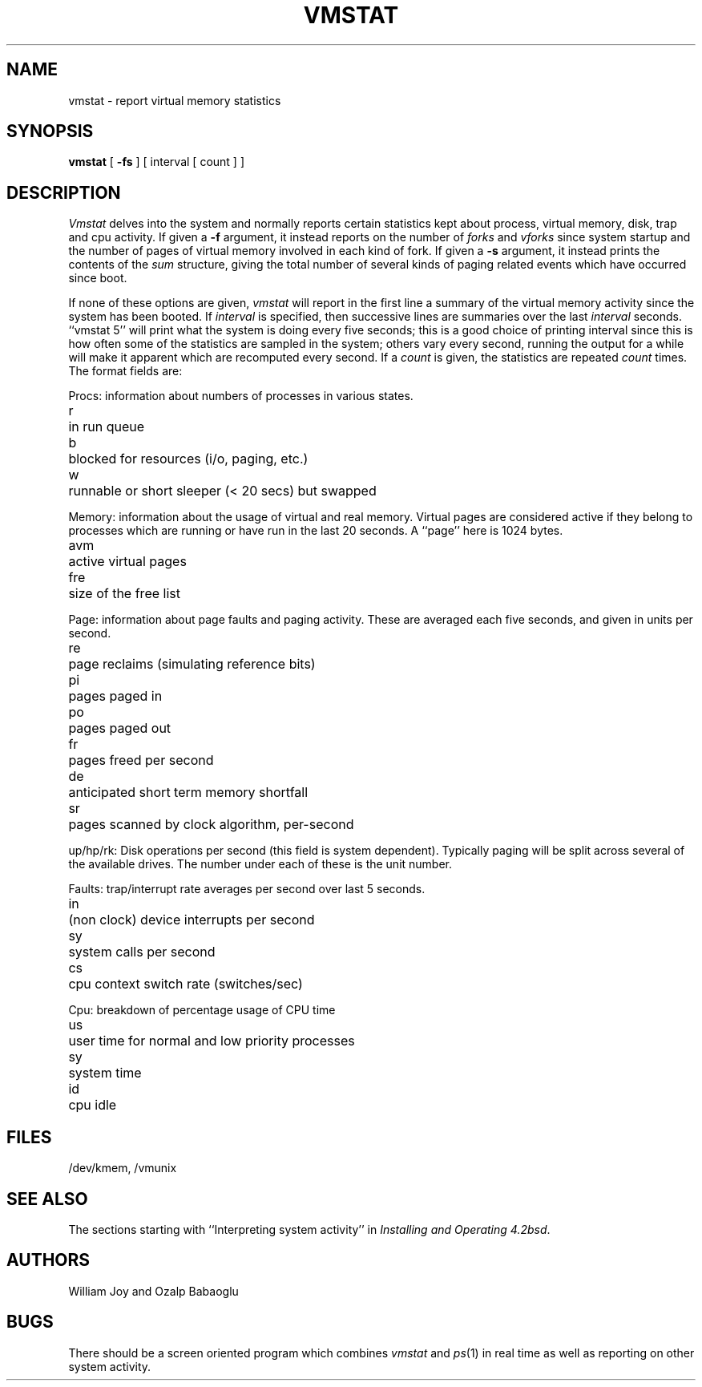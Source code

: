.TH VMSTAT 1 "26 April 1981"
.de s1
.if n .sp
.if t .sp .1i
..
.de t1
.if n .ta 5n
.if t .ta 1i
..
.UC 4
.SH NAME
vmstat \- report virtual memory statistics
.SH SYNOPSIS
.B vmstat
[
.B \-fs
]
[ interval [ count ] ]
.SH DESCRIPTION
.I Vmstat
delves into the system and normally reports certain statistics kept about
process, virtual memory, disk, trap and cpu activity.
If given a
.B \-f
argument, it instead reports on the number of
.I forks
and
.I vforks
since system startup and the number of pages of virtual memory involved in each
kind of fork.
If given a
.B \-s
argument, it instead prints the contents
of the
.I sum
structure, giving the total number of several kinds of paging related
events which have occurred since boot.
.PP
If none of these options are given,
.I vmstat
will report in the first line a summary of the virtual memory activity 
since the system has been booted.
If
.I interval
is specified, then successive lines are summaries over the last
.I interval
seconds.
``vmstat 5'' will print what the system is doing every five seconds;
this is a good choice of printing interval since this is how often
some of the statistics are sampled in the system; others vary every
second, running the output for a while will make it apparent which
are recomputed every second.
If a
.I count
is given, the statistics are repeated
.I count
times.
The format fields are:
.PP
Procs: information about numbers of processes in various states.
.s1
.t1
.nf
r	in run queue
b	blocked for resources (i/o, paging, etc.)
w	runnable or short sleeper (< 20 secs) but swapped
.fi
.s1
Memory: information about the usage of virtual and real memory.
Virtual pages are considered active if they belong to processes which
are running or have run in the last 20 seconds.
A ``page'' here is 1024 bytes.
.s1
.t1
.nf
avm	active virtual pages
fre	size of the free list
.fi
.s1
Page: information about page faults and paging activity.
These are averaged each five seconds, and given in units per second.
.s1
.t1
.nf
re	page reclaims (simulating reference bits)
pi	pages paged in
po	pages paged out
fr	pages freed per second
de	anticipated short term memory shortfall
sr	pages scanned by clock algorithm, per-second
.fi
.s1
up/hp/rk: Disk operations per second (this field is system dependent).
Typically paging will be split across several of the available drives.
The number under each of these is the unit number.
.s1
Faults: trap/interrupt rate averages per second over last 5 seconds.
.s1
.t1
.nf
in	(non clock) device interrupts per second
sy	system calls per second
cs	cpu context switch rate (switches/sec)
.fi
.s1
Cpu: breakdown of percentage usage of CPU time
.s1
.nf
us	user time for normal and low priority processes
sy	system time
id	cpu idle
.SH FILES
/dev/kmem, /vmunix
.SH SEE ALSO
The sections starting with ``Interpreting system activity'' in
.IR "Installing and Operating 4.2bsd" .
.SH AUTHORS
William Joy and Ozalp Babaoglu
.SH BUGS
There should be a screen oriented program which combines
.I vmstat
and
.IR ps (1)
in real time
as well as reporting on other system activity.

